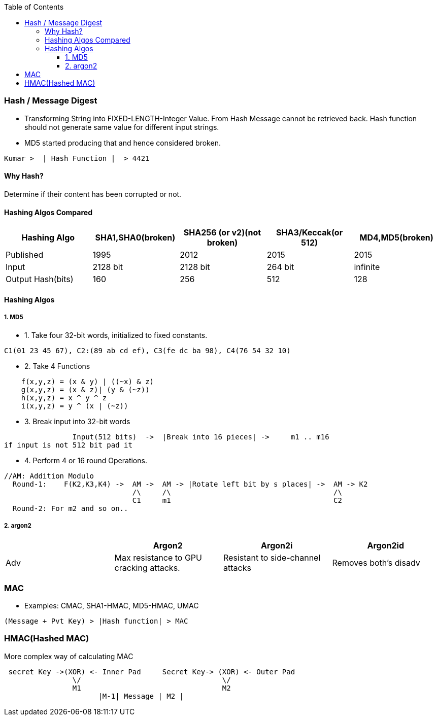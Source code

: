 :toc:
:toclevels: 6

=== Hash / Message Digest
* Transforming String into FIXED-LENGTH-Integer Value. From Hash Message cannot be retrieved back. Hash function should not generate same value for different input strings. 
* MD5 started producing that and hence considered broken.
```c
Kumar >  | Hash Function |  > 4421
```
==== Why Hash?
Determine if their content has been corrupted or not. 

==== Hashing Algos Compared
|===
| Hashing Algo | SHA1,SHA0(broken) |SHA256 (or v2)(not broken) | SHA3/Keccak(or 512) | MD4,MD5(broken)

| Published | 1995 | 2012 | 2015 | 2015
| Input | 2128 bit | 2128 bit | 264 bit | infinite
| Output Hash(bits)| 160 | 256 | 512 | 128
|===

==== Hashing Algos
===== 1. MD5
* 1. Take four 32-bit words, initialized to fixed constants.
```c
C1(01 23 45 67), C2:(89 ab cd ef), C3(fe dc ba 98), C4(76 54 32 10)
```
* 2. Take 4 Functions
```c
    f(x,y,z) = (x & y) | ((~x) & z)
    g(x,y,z) = (x & z)| (y & (~z))
    h(x,y,z) = x ^ y ^ z
    i(x,y,z) = y ^ (x | (~z))
```    
* 3. Break input into 32-bit words
```c
                Input(512 bits)  ->  |Break into 16 pieces| ->     m1 .. m16
if input is not 512 bit pad it
```
* 4. Perform 4 or 16 round Operations.
```c
//AM: Addition Modulo
  Round-1:    F(K2,K3,K4) ->  AM ->  AM -> |Rotate left bit by s places| ->  AM -> K2        
                              /\     /\                                      /\
                              C1     m1                                      C2
  Round-2: For m2 and so on..
```

===== 2. argon2
|===
||Argon2|Argon2i|Argon2id

|Adv|Max resistance to GPU cracking attacks.|Resistant to side-channel attacks|Removes both's disadv
|Diadv|Prone to side-channel attacks
|===

=== MAC
* Examples: CMAC, SHA1-HMAC, MD5-HMAC, UMAC
```c
(Message + Pvt Key) > |Hash function| > MAC    
```

=== HMAC(Hashed MAC)
More complex way of calculating MAC
```c

 secret Key ->(XOR) <- Inner Pad     Secret Key-> (XOR) <- Outer Pad
                \/                                 \/
                M1                                 M2
                      |M-1| Message | M2 |
```
